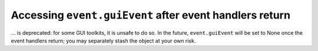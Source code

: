 Accessing ``event.guiEvent`` after event handlers return
~~~~~~~~~~~~~~~~~~~~~~~~~~~~~~~~~~~~~~~~~~~~~~~~~~~~~~~~
... is deprecated: for some GUI toolkits, it is unsafe to do so.  In the
future, ``event.guiEvent`` will be set to None once the event handlers return;
you may separately stash the object at your own risk.

